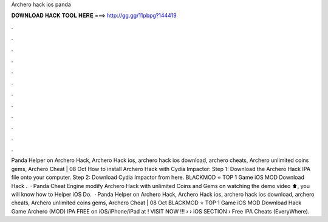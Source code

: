 Archero hack ios panda

𝐃𝐎𝐖𝐍𝐋𝐎𝐀𝐃 𝐇𝐀𝐂𝐊 𝐓𝐎𝐎𝐋 𝐇𝐄𝐑𝐄 ===> http://gg.gg/11pbpg?144419

.

.

.

.

.

.

.

.

.

.

.

.

Panda Helper on Archero Hack, Archero Hack ios, archero hack ios download, archero cheats, Archero unlimited coins gems, Archero Cheat | 08 Oct How to install Archero Hack with Cydia Impactor: Step 1: Download the Archero Hack IPA file onto your computer. Step 2: Download Cydia Impactor from here. BLACKMOD ⭐ TOP 1 Game iOS MOD Download Hack .  · Panda Cheat Engine modify Archero Hack with unlimited Coins and Gems on  watching the demo video ⬆️, you will know how to  Helper iOS Do.  · Panda Helper on Archero Hack, Archero Hack ios, archero hack ios download, archero cheats, Archero unlimited coins gems, Archero Cheat | 08 Oct BLACKMOD ⭐ TOP 1 Game iOS MOD Download Hack Game Archero (MOD) IPA FREE on iOS/iPhone/iPad at ! VISIT NOW ️!!!  › › iOS SECTION › Free IPA Cheats (EveryWhere).